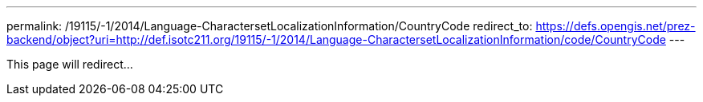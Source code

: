 ---
permalink: /19115/-1/2014/Language-CharactersetLocalizationInformation/CountryCode
redirect_to: https://defs.opengis.net/prez-backend/object?uri=http://def.isotc211.org/19115/-1/2014/Language-CharactersetLocalizationInformation/code/CountryCode
---

This page will redirect...
